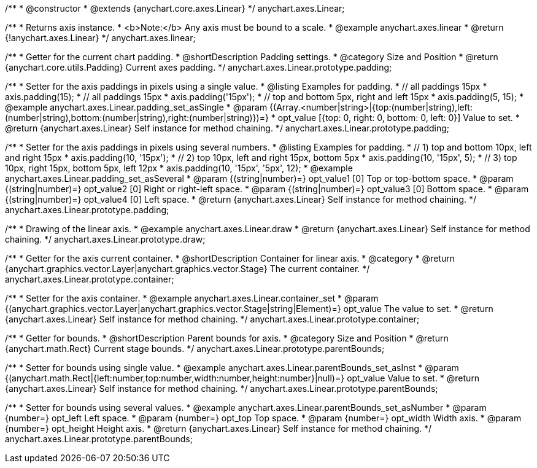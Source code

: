 /**
 * @constructor
 * @extends {anychart.core.axes.Linear}
 */
anychart.axes.Linear;


//----------------------------------------------------------------------------------------------------------------------
//
//  anychart.axes.linear
//
//----------------------------------------------------------------------------------------------------------------------

/**
 * Returns axis instance.
 * <b>Note:</b> Any axis must be bound to a scale.
 * @example anychart.axes.linear
 * @return {!anychart.axes.Linear}
 */
anychart.axes.linear;


//----------------------------------------------------------------------------------------------------------------------
//
//  anychart.axes.Linear.prototype.padding
//
//----------------------------------------------------------------------------------------------------------------------

/**
 * Getter for the current chart padding.
 * @shortDescription Padding settings.
 * @category Size and Position
 * @return {anychart.core.utils.Padding} Current axes padding.
 */
anychart.axes.Linear.prototype.padding;

/**
 * Setter for the axis paddings in pixels using a single value.
 * @listing Examples for padding.
 * // all paddings 15px
 * axis.padding(15);
 * // all paddings 15px
 * axis.padding('15px');
 * // top and bottom 5px, right and left 15px
 * axis.padding(5, 15);
 * @example anychart.axes.Linear.padding_set_asSingle
 * @param {(Array.<number|string>|{top:(number|string),left:(number|string),bottom:(number|string),right:(number|string)})=}
 * opt_value [{top: 0, right: 0, bottom: 0, left: 0}] Value to set.
 * @return {anychart.axes.Linear} Self instance for method chaining.
 */
anychart.axes.Linear.prototype.padding;

/**
 * Setter for the axis paddings in pixels using several numbers.
 * @listing Examples for padding.
 * // 1) top and bottom 10px, left and right 15px
 * axis.padding(10, '15px');
 * // 2) top 10px, left and right 15px, bottom 5px
 * axis.padding(10, '15px', 5);
 * // 3) top 10px, right 15px, bottom 5px, left 12px
 * axis.padding(10, '15px', '5px', 12);
 * @example anychart.axes.Linear.padding_set_asSeveral
 * @param {(string|number)=} opt_value1 [0] Top or top-bottom space.
 * @param {(string|number)=} opt_value2 [0] Right or right-left space.
 * @param {(string|number)=} opt_value3 [0] Bottom space.
 * @param {(string|number)=} opt_value4 [0] Left space.
 * @return {anychart.axes.Linear} Self instance for method chaining.
 */
anychart.axes.Linear.prototype.padding;


//----------------------------------------------------------------------------------------------------------------------
//
//  anychart.axes.Linear.prototype.draw
//
//----------------------------------------------------------------------------------------------------------------------

/**
 * Drawing of the linear axis.
 * @example anychart.axes.Linear.draw
 * @return {anychart.axes.Linear} Self instance for method chaining.
 */
anychart.axes.Linear.prototype.draw;


//----------------------------------------------------------------------------------------------------------------------
//
//  anychart.axes.Linear.prototype.container
//
//----------------------------------------------------------------------------------------------------------------------

/**
 * Getter for the axis current container.
 * @shortDescription Container for linear axis.
 * @category
 * @return {anychart.graphics.vector.Layer|anychart.graphics.vector.Stage} The current container.
 */
anychart.axes.Linear.prototype.container;

/**
 * Setter for the axis container.
 * @example anychart.axes.Linear.container_set
 * @param {(anychart.graphics.vector.Layer|anychart.graphics.vector.Stage|string|Element)=} opt_value The value to set.
 * @return {anychart.axes.Linear} Self instance for method chaining.
*/
anychart.axes.Linear.prototype.container;


//----------------------------------------------------------------------------------------------------------------------
//
//  anychart.axes.Linear.prototype.parentBounds
//
//----------------------------------------------------------------------------------------------------------------------

/**
 * Getter for bounds.
 * @shortDescription Parent bounds for axis.
 * @category Size and Position
 * @return {anychart.math.Rect} Current stage bounds.
 */
anychart.axes.Linear.prototype.parentBounds;

/**
 * Setter for bounds using single value.
 * @example anychart.axes.Linear.parentBounds_set_asInst
 * @param {(anychart.math.Rect|{left:number,top:number,width:number,height:number}|null)=} opt_value Value to set.
 * @return {anychart.axes.Linear} Self instance for method chaining.
 */
anychart.axes.Linear.prototype.parentBounds;

/**
 * Setter for bounds using several values.
 * @example anychart.axes.Linear.parentBounds_set_asNumber
 * @param {number=} opt_left Left space.
 * @param {number=} opt_top Top space.
 * @param {number=} opt_width Width axis.
 * @param {number=} opt_height Height axis.
 * @return {anychart.axes.Linear} Self instance for method chaining.
 */
anychart.axes.Linear.prototype.parentBounds;

